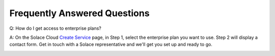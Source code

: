Frequently Answered Questions
=============================

Q: How do I get access to enterprise plans?

A: On the Solace Cloud `Create Service <https://console.solace.cloud/services/create>`_ page, in Step 1, select the enterprise plan you want to use. Step 2 will display a contact form. Get in touch with a Solace representative and we'll get you set up and ready to go.

.. image:: ../img/faqs_enterprise_access_1.png
   :target: https://console.solace.cloud/services/create
